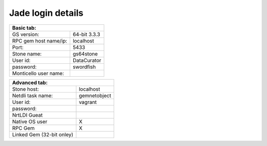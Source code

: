 ==================
Jade login details
==================

+-------------------------------------------+
| Basic tab:                                |
+=======================+===================+
| GS version:           | 64-bit 3.3.3      |
+-----------------------+-------------------+
| RPC gem host name/ip: | localhost         |
+-----------------------+-------------------+
| Port:                 | 5433              |
+-----------------------+-------------------+
| Stone name:           | gs64stone         |
+-----------------------+-------------------+
| User id:              | DataCurator       |
+-----------------------+-------------------+
| password:             | swordfish         |
+-----------------------+-------------------+
| Monticello user name: |                   |
+-----------------------+-------------------+

+-------------------------------------------+
| Advanced tab:                             |
+=======================+===================+
| Stone host:           | localhost         |
+-----------------------+-------------------+
| Netdli task name:     | gemnetobject      |
+-----------------------+-------------------+
| User id:              | vagrant           |
+-----------------------+-------------------+
| password:             |                   |
+-----------------------+---------------+---+
| NrtLDI Gueat                          |   |
+---------------------------------------+---+
| Native OS user                        | X |
+---------------------------------------+---+
| RPC Gem                               | X |
+---------------------------------------+---+
| Linked Gem (32-bit onley)             |   |
+---------------------------------------+---+